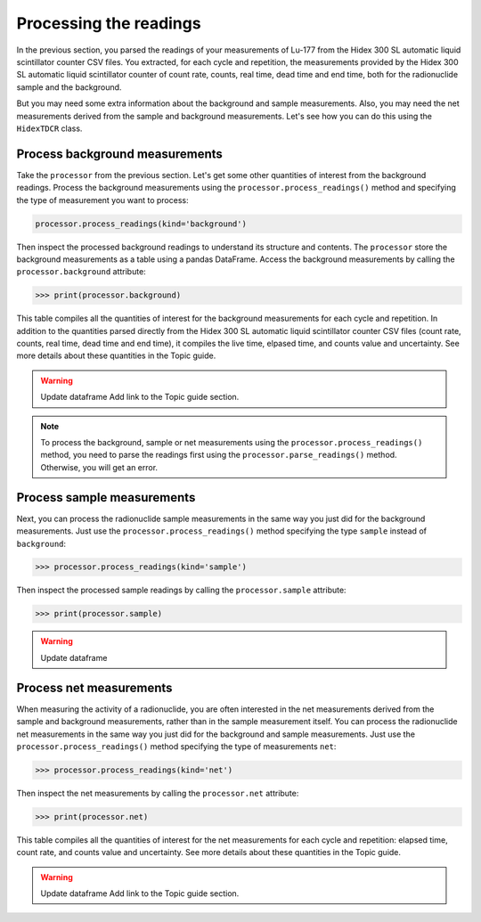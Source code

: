 Processing the readings
=======================

In the previous section, you parsed the readings of your measurements of Lu-177 from the Hidex 300 SL automatic liquid scintillator counter CSV files.
You extracted, for each cycle and repetition, the measurements provided by the Hidex 300 SL automatic liquid scintillator counter of
count rate, counts, real time, dead time and end time, both for the radionuclide sample and the background.

But you may need some extra information about the background and sample measurements.
Also, you may need the net measurements derived from the sample and background measurements.
Let's see how you can do this using the ``HidexTDCR`` class.

Process background measurements
-------------------------------

Take the ``processor`` from the previous section.
Let's get some other quantities of interest from the background readings.
Process the background measurements using the ``processor.process_readings()`` method and
specifying the type of measurement you want to process:

.. code-block:: python

    processor.process_readings(kind='background')

Then inspect the processed background readings to understand its structure and contents.
The ``processor`` store the background measurements as a table using a pandas DataFrame.
Access the background measurements by calling the ``processor.background`` attribute:

.. code-block:: python

    >>> print(processor.background)

This table compiles all the quantities of interest for the background measurements for each cycle and repetition.
In addition to the quantities parsed directly from the Hidex 300 SL automatic liquid scintillator counter CSV files
(count rate, counts, real time, dead time and end time), it compiles the live time, elpased time, and counts value and uncertainty.
See more details about these quantities in the Topic guide.

.. warning::
    Update dataframe
    Add link to the Topic guide section.

.. note::

    To process the background, sample or net measurements using the ``processor.process_readings()`` method,
    you need to parse the readings first using the ``processor.parse_readings()`` method.
    Otherwise, you will get an error.

Process sample measurements
---------------------------

Next, you can process the radionuclide sample measurements in the same way you just did for the background measurements.
Just use the ``processor.process_readings()`` method specifying the type ``sample`` instead of ``background``:

.. code-block:: python

    >>> processor.process_readings(kind='sample')

Then inspect the processed sample readings by calling the ``processor.sample`` attribute:

.. code-block:: python

    >>> print(processor.sample)

.. warning::
    Update dataframe

Process net measurements
------------------------

When measuring the activity of a radionuclide,
you are often interested in the net measurements derived from the sample and background measurements,
rather than in the sample measurement itself.
You can process the radionuclide net measurements in the same way you just did for the background and sample measurements.
Just use the ``processor.process_readings()`` method specifying the type of measurements ``net``:

.. code-block:: python

    >>> processor.process_readings(kind='net')

Then inspect the net measurements by calling the ``processor.net`` attribute:

.. code-block:: python

    >>> print(processor.net)

This table compiles all the quantities of interest for the net measurements for each cycle and repetition:
elapsed time, count rate, and counts value and uncertainty.
See more details about these quantities in the Topic guide.

.. warning::
    Update dataframe
    Add link to the Topic guide section.
